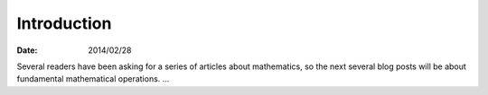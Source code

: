 
==============
 Introduction
==============

:Date: 2014/02/28

Several readers have been asking
for a series of articles about mathematics,
so the next several blog posts will be about
fundamental mathematical operations.
...